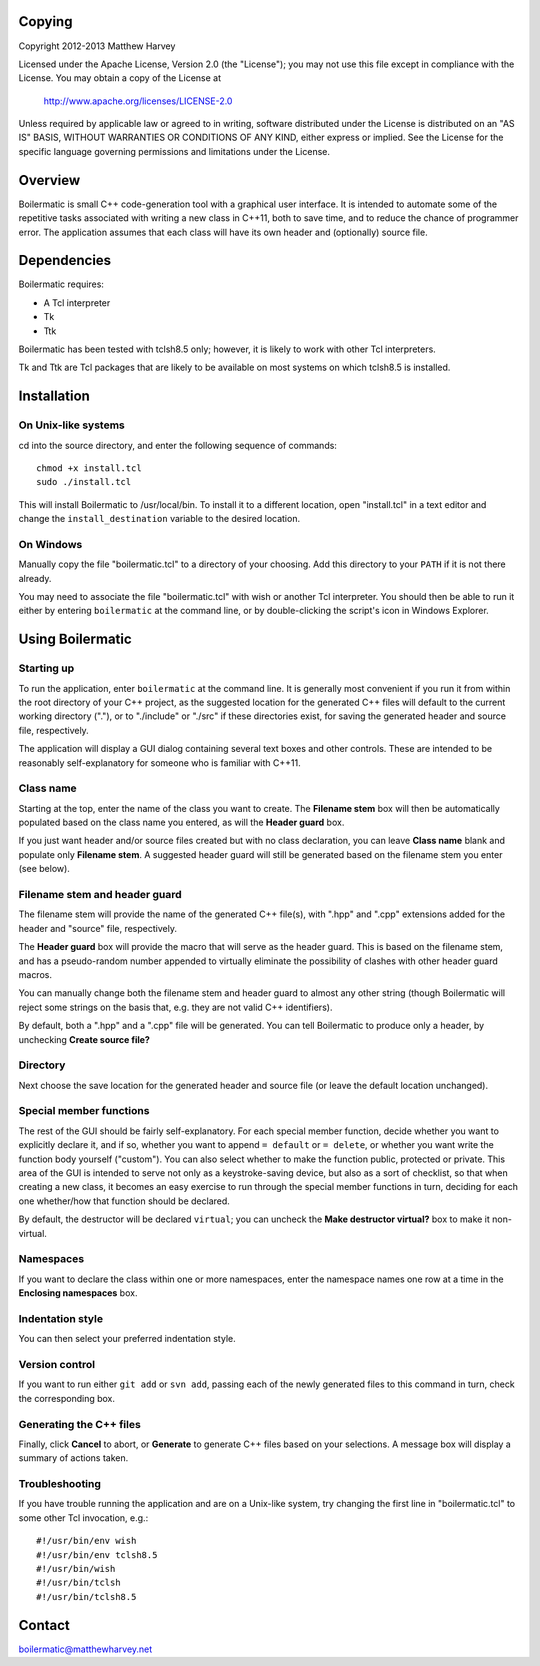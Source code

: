 Copying
-------

Copyright 2012-2013 Matthew Harvey

Licensed under the Apache License, Version 2.0 (the "License");
you may not use this file except in compliance with the License.
You may obtain a copy of the License at

    http://www.apache.org/licenses/LICENSE-2.0

Unless required by applicable law or agreed to in writing, software
distributed under the License is distributed on an "AS IS" BASIS,
WITHOUT WARRANTIES OR CONDITIONS OF ANY KIND, either express or implied.
See the License for the specific language governing permissions and
limitations under the License.


Overview
--------

Boilermatic is small C++ code-generation tool with a graphical user
interface. It is intended to automate some of the repetitive tasks
associated with writing a new class in C++11, both to save time,
and to reduce the chance of programmer error. The application
assumes that each class will have its own header and (optionally)
source file.

Dependencies
------------

Boilermatic requires:

-	A Tcl interpreter
-	Tk
-	Ttk

Boilermatic has been tested with tclsh8.5 only; however, it is likely
to work with other Tcl interpreters.

Tk and Ttk are Tcl packages that are likely to be available on most
systems on which tclsh8.5 is installed.

Installation
------------

On Unix-like systems
....................

cd into the source directory, and enter the following sequence of commands::

    chmod +x install.tcl
    sudo ./install.tcl

This will install Boilermatic to /usr/local/bin.
To install it to a different location, open "install.tcl" in a text editor
and change the ``install_destination`` variable to the desired location.

On Windows
..........

Manually copy the file "boilermatic.tcl" to a directory of your choosing.
Add this directory to your ``PATH`` if it is not there already.

You may need to associate the file "boilermatic.tcl" with wish or another Tcl
interpreter. You should then be able to run it either by entering
``boilermatic`` at the command line, or by double-clicking the script's icon
in Windows Explorer.


Using Boilermatic
-----------------

Starting up
...........

To run the application, enter ``boilermatic`` at the command line.
It is generally most convenient if you run it from within the root
directory of your C++ project, as the suggested location for the generated C++
files will default to the current working directory ("."), or to "./include"
or "./src" if these directories exist, for saving the generated header and
source file, respectively.

The application will display a GUI dialog containing several text boxes and
other controls. These are intended to be reasonably self-explanatory for someone
who is familiar with C++11.

Class name
..........

Starting at the top, enter the name of the class you want to create. The
**Filename stem** box will then be automatically populated based on the class
name you entered, as will the **Header guard** box. 

If you just want header and/or source files created but with no class
declaration, you can leave **Class name** blank and populate only
**Filename stem**. A suggested header guard will still be generated based on the
filename stem you enter (see below).

Filename stem and header guard
..............................

The filename stem will provide the name of the generated C++ file(s),
with ".hpp" and ".cpp" extensions added for the header and "source" file,
respectively.

The **Header guard** box will provide the macro that will serve as the header
guard. This is based on the filename stem, and has a pseudo-random number
appended to virtually eliminate the possibility of clashes with other header
guard macros.

You can manually change both the filename stem and header guard to almost any
other string (though Boilermatic will reject some strings on the basis that,
e.g. they are not valid C++ identifiers).

By default, both a ".hpp" and a ".cpp" file will be generated. You can tell
Boilermatic to produce only a header, by unchecking **Create source file?**

Directory
.........

Next choose the save location for the generated header and source file (or
leave the default location unchanged).

Special member functions
........................

The rest of the GUI should be fairly self-explanatory. For each special
member function, decide whether you want to explicitly declare it, and
if so, whether you want to append ``= default`` or ``= delete``, or whether
you want write the function body yourself ("custom"). You can also
select whether to make the function public, protected or private. This
area of the GUI is intended to serve not only as a keystroke-saving
device, but also as a sort of checklist, so that when creating a new class, it
becomes an easy exercise to run through the special member functions in turn,
deciding for each one whether/how that function should be declared.

By default, the destructor will be declared ``virtual``; you
can uncheck the **Make destructor virtual?** box to make it non-virtual.

Namespaces
..........

If you want to declare the class within one or more namespaces, enter the
namespace names one row at a time in the **Enclosing namespaces** box.

Indentation style
.................

You can then select your preferred indentation style.

Version control
...............

If you want to run either ``git add`` or ``svn add``, passing each of the
newly generated files to this command in turn, check the corresponding box.

Generating the C++ files
........................

Finally, click **Cancel** to abort, or **Generate** to generate C++ files based
on your selections. A message box will display a summary of actions taken.

Troubleshooting
...............

If you have trouble running the application and are on a Unix-like system, try
changing the first line in "boilermatic.tcl" to some other Tcl invocation,
e.g.::

	#!/usr/bin/env wish
 	#!/usr/bin/env tclsh8.5
	#!/usr/bin/wish
	#!/usr/bin/tclsh
	#!/usr/bin/tclsh8.5


Contact
-------

boilermatic@matthewharvey.net
